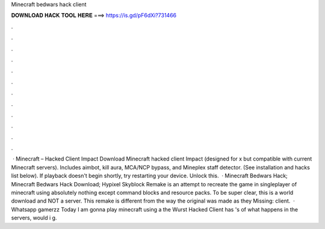 Minecraft bedwars hack client

𝐃𝐎𝐖𝐍𝐋𝐎𝐀𝐃 𝐇𝐀𝐂𝐊 𝐓𝐎𝐎𝐋 𝐇𝐄𝐑𝐄 ===> https://is.gd/pF6dXi?731466

.

.

.

.

.

.

.

.

.

.

.

.

 · Minecraft – Hacked Client Impact Download Minecraft hacked client Impact (designed for x but compatible with current Minecraft servers). Includes aimbot, kill aura, MCA/NCP bypass, and Mineplex staff detector. (See installation and hacks list below). If playback doesn't begin shortly, try restarting your device. Unlock this.  · Minecraft Bedwars Hack; Minecraft Bedwars Hack Download; Hypixel Skyblock Remake is an attempt to recreate the game in singleplayer of minecraft using absolutely nothing except command blocks and resource packs. To be super clear, this is a world download and NOT a server. This remake is different from the way the original was made as they Missing: client.  · Whatsapp gamerzz Today I am gonna play minecraft using a the Wurst Hacked  Client has 's of  what happens in the servers, would i g.